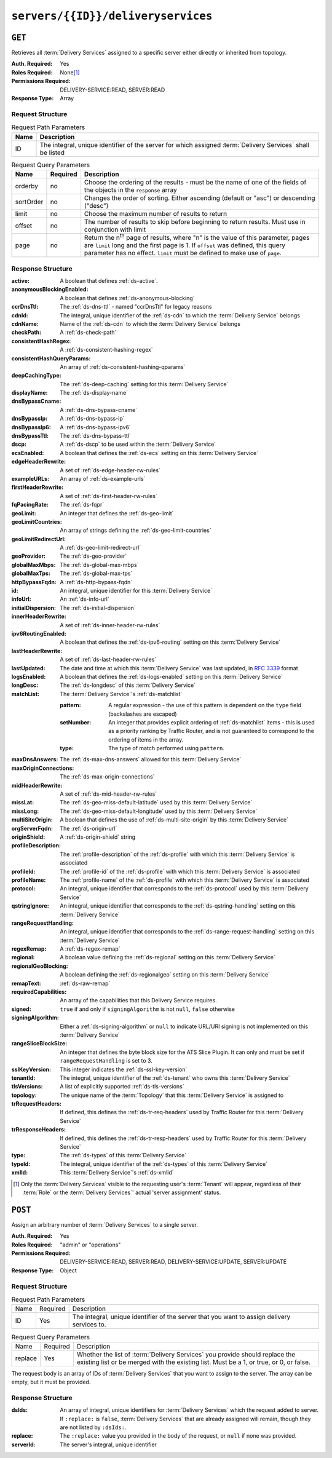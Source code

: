 ..
..
.. Licensed under the Apache License, Version 2.0 (the "License");
.. you may not use this file except in compliance with the License.
.. You may obtain a copy of the License at
..
..     http://www.apache.org/licenses/LICENSE-2.0
..
.. Unless required by applicable law or agreed to in writing, software
.. distributed under the License is distributed on an "AS IS" BASIS,
.. WITHOUT WARRANTIES OR CONDITIONS OF ANY KIND, either express or implied.
.. See the License for the specific language governing permissions and
.. limitations under the License.
..

.. _to-api-v4-servers-id-deliveryservices:

***********************************
``servers/{{ID}}/deliveryservices``
***********************************

``GET``
=======
Retrieves all :term:`Delivery Services` assigned to a specific server either directly or inherited from topology.

:Auth. Required: Yes
:Roles Required: None\ [#tenancy]_
:Permissions Required: DELIVERY-SERVICE:READ, SERVER:READ
:Response Type:  Array

Request Structure
-----------------
.. table:: Request Path Parameters

	+------+------------------------------------------------------------------------------------------------------------+
	| Name | Description                                                                                                |
	+======+============================================================================================================+
	| ID   | The integral, unique identifier of the server for which assigned :term:`Delivery Services` shall be listed |
	+------+------------------------------------------------------------------------------------------------------------+

.. table:: Request Query Parameters

	+-----------+----------+---------------------------------------------------------------------------------------------------------------+
	| Name      | Required | Description                                                                                                   |
	+===========+==========+===============================================================================================================+
	| orderby   | no       | Choose the ordering of the results - must be the name of one of the fields of the objects in the ``response`` |
	|           |          | array                                                                                                         |
	+-----------+----------+---------------------------------------------------------------------------------------------------------------+
	| sortOrder | no       | Changes the order of sorting. Either ascending (default or "asc") or descending ("desc")                      |
	+-----------+----------+---------------------------------------------------------------------------------------------------------------+
	| limit     | no       | Choose the maximum number of results to return                                                                |
	+-----------+----------+---------------------------------------------------------------------------------------------------------------+
	| offset    | no       | The number of results to skip before beginning to return results. Must use in conjunction with limit          |
	+-----------+----------+---------------------------------------------------------------------------------------------------------------+
	| page      | no       | Return the n\ :sup:`th` page of results, where "n" is the value of this parameter, pages are ``limit`` long   |
	|           |          | and the first page is 1. If ``offset`` was defined, this query parameter has no effect. ``limit`` must be     |
	|           |          | defined to make use of ``page``.                                                                              |
	+-----------+----------+---------------------------------------------------------------------------------------------------------------+

.. code-block:: http
	:caption: Request Example

	GET /api/4.0/servers/10/deliveryservices HTTP/1.1
	Host: trafficops.infra.ciab.test
	User-Agent: python-requests/2.24.0
	Accept-Encoding: gzip, deflate
	Accept: */*
	Connection: keep-alive
	Cookie: mojolicious=...

Response Structure
------------------
:active:                   A boolean that defines :ref:`ds-active`.
:anonymousBlockingEnabled: A boolean that defines :ref:`ds-anonymous-blocking`
:ccrDnsTtl:                 The :ref:`ds-dns-ttl` - named "ccrDnsTtl" for legacy reasons
:cdnId:                     The integral, unique identifier of the :ref:`ds-cdn` to which the :term:`Delivery Service` belongs
:cdnName:                   Name of the :ref:`ds-cdn` to which the :term:`Delivery Service` belongs
:checkPath:                 A :ref:`ds-check-path`
:consistentHashRegex:       A :ref:`ds-consistent-hashing-regex`
:consistentHashQueryParams: An array of :ref:`ds-consistent-hashing-qparams`
:deepCachingType:           The :ref:`ds-deep-caching` setting for this :term:`Delivery Service`
:displayName:               The :ref:`ds-display-name`
:dnsBypassCname:            A :ref:`ds-dns-bypass-cname`
:dnsBypassIp:               A :ref:`ds-dns-bypass-ip`
:dnsBypassIp6:              A :ref:`ds-dns-bypass-ipv6`
:dnsBypassTtl:              The :ref:`ds-dns-bypass-ttl`
:dscp:                      A :ref:`ds-dscp` to be used within the :term:`Delivery Service`
:ecsEnabled:                A boolean that defines the :ref:`ds-ecs` setting on this :term:`Delivery Service`
:edgeHeaderRewrite:         A set of :ref:`ds-edge-header-rw-rules`
:exampleURLs:               An array of :ref:`ds-example-urls`
:firstHeaderRewrite:        A set of :ref:`ds-first-header-rw-rules`
:fqPacingRate:              The :ref:`ds-fqpr`
:geoLimit:                  An integer that defines the :ref:`ds-geo-limit`
:geoLimitCountries:         An array of strings defining the :ref:`ds-geo-limit-countries`
:geoLimitRedirectUrl:       A :ref:`ds-geo-limit-redirect-url`
:geoProvider:               The :ref:`ds-geo-provider`
:globalMaxMbps:             The :ref:`ds-global-max-mbps`
:globalMaxTps:              The :ref:`ds-global-max-tps`
:httpBypassFqdn:            A :ref:`ds-http-bypass-fqdn`
:id:                        An integral, unique identifier for this :term:`Delivery Service`
:infoUrl:                   An :ref:`ds-info-url`
:initialDispersion:         The :ref:`ds-initial-dispersion`
:innerHeaderRewrite:        A set of :ref:`ds-inner-header-rw-rules`
:ipv6RoutingEnabled:        A boolean that defines the :ref:`ds-ipv6-routing` setting on this :term:`Delivery Service`
:lastHeaderRewrite:         A set of :ref:`ds-last-header-rw-rules`
:lastUpdated:               The date and time at which this :term:`Delivery Service` was last updated, in :RFC:`3339` format

	.. versionchanged:: 4.0
		Prior to API version 4.0, this property used :ref:`non-rfc-datetime`.

:logsEnabled: A boolean that defines the :ref:`ds-logs-enabled` setting on this :term:`Delivery Service`
:longDesc:    The :ref:`ds-longdesc` of this :term:`Delivery Service`
:matchList:   The :term:`Delivery Service`'s :ref:`ds-matchlist`

	:pattern:   A regular expression - the use of this pattern is dependent on the ``type`` field (backslashes are escaped)
	:setNumber: An integer that provides explicit ordering of :ref:`ds-matchlist` items - this is used as a priority ranking by Traffic Router, and is not guaranteed to correspond to the ordering of items in the array.
	:type:      The type of match performed using ``pattern``.

:maxDnsAnswers:        The :ref:`ds-max-dns-answers` allowed for this :term:`Delivery Service`
:maxOriginConnections: The :ref:`ds-max-origin-connections`
:midHeaderRewrite:     A set of :ref:`ds-mid-header-rw-rules`
:missLat:              The :ref:`ds-geo-miss-default-latitude` used by this :term:`Delivery Service`
:missLong:             The :ref:`ds-geo-miss-default-longitude` used by this :term:`Delivery Service`
:multiSiteOrigin:      A boolean that defines the use of :ref:`ds-multi-site-origin` by this :term:`Delivery Service`
:orgServerFqdn:        The :ref:`ds-origin-url`
:originShield:         A :ref:`ds-origin-shield` string
:profileDescription:   The :ref:`profile-description` of the :ref:`ds-profile` with which this :term:`Delivery Service` is associated
:profileId:            The :ref:`profile-id` of the :ref:`ds-profile` with which this :term:`Delivery Service` is associated
:profileName:          The :ref:`profile-name` of the :ref:`ds-profile` with which this :term:`Delivery Service` is associated
:protocol:             An integral, unique identifier that corresponds to the :ref:`ds-protocol` used by this :term:`Delivery Service`
:qstringIgnore:        An integral, unique identifier that corresponds to the :ref:`ds-qstring-handling` setting on this :term:`Delivery Service`
:rangeRequestHandling: An integral, unique identifier that corresponds to the :ref:`ds-range-request-handling` setting on this :term:`Delivery Service`
:regexRemap:           A :ref:`ds-regex-remap`
:regional:             A boolean value defining the :ref:`ds-regional` setting on this :term:`Delivery Service`
:regionalGeoBlocking:  A boolean defining the :ref:`ds-regionalgeo` setting on this :term:`Delivery Service`
:remapText:            :ref:`ds-raw-remap`
:requiredCapabilities: An array of the capabilities that this Delivery Service requires.

	.. versionadded:: 4.1

:signed:               ``true`` if  and only if ``signingAlgorithm`` is not ``null``, ``false`` otherwise
:signingAlgorithm:     Either a :ref:`ds-signing-algorithm` or ``null`` to indicate URL/URI signing is not implemented on this :term:`Delivery Service`
:rangeSliceBlockSize: An integer that defines the byte block size for the ATS Slice Plugin. It can only and must be set if ``rangeRequestHandling`` is set to 3.
:sslKeyVersion:        This integer indicates the :ref:`ds-ssl-key-version`
:tenantId:             The integral, unique identifier of the :ref:`ds-tenant` who owns this :term:`Delivery Service`
:tlsVersions:           A list of explicitly supported :ref:`ds-tls-versions`

	.. versionadded:: 4.0

:topology:          The unique name of the :term:`Topology` that this :term:`Delivery Service` is assigned to
:trRequestHeaders:  If defined, this defines the :ref:`ds-tr-req-headers` used by Traffic Router for this :term:`Delivery Service`
:trResponseHeaders: If defined, this defines the :ref:`ds-tr-resp-headers` used by Traffic Router for this :term:`Delivery Service`
:type:              The :ref:`ds-types` of this :term:`Delivery Service`
:typeId:            The integral, unique identifier of the :ref:`ds-types` of this :term:`Delivery Service`
:xmlId:             This :term:`Delivery Service`'s :ref:`ds-xmlid`

.. code-block:: http
	:caption: Response Example

	HTTP/1.1 200 OK
	Access-Control-Allow-Credentials: true
	Access-Control-Allow-Headers: Origin, X-Requested-With, Content-Type, Accept, Set-Cookie, Cookie
	Access-Control-Allow-Methods: POST,GET,OPTIONS,PUT,DELETE
	Access-Control-Allow-Origin: *
	Content-Encoding: gzip
	Content-Type: application/json
	Permissions-Policy: interest-cohort=()
	Set-Cookie: mojolicious=...; Path=/; Expires=Tue, 08 Jun 2021 01:15:07 GMT; Max-Age=3600; HttpOnly
	Vary: Accept-Encoding
	Whole-Content-Sha512: RO4tVfDdqx0rEU9BqlRmvsYXmVgVNkivqr6LhJlMulfR+1bLGivP8z93jy3N9bejcMdQwl1RwJojM3MbwgXcqA==
	X-Server-Name: traffic_ops_golang/
	Date: Tue, 08 Jun 2021 00:15:07 GMT
	Content-Length: 806

	{ "response": [{
		"active": false,
		"anonymousBlockingEnabled": false,
		"ccrDnsTtl": 3600,
		"cdnId": 2,
		"cdnName": "CDN-in-a-Box",
		"checkPath": null,
		"consistentHashQueryParams": [],
		"consistentHashRegex": null,
		"deepCachingType": "NEVER",
		"displayName": "test",
		"dnsBypassCname": null,
		"dnsBypassIp": null,
		"dnsBypassIp6": null,
		"dnsBypassTtl": null,
		"dscp": 0,
		"ecsEnabled": false,
		"edgeHeaderRewrite": null,
		"exampleURLs": [
			"http://cdn.test.mycdn.ciab.test"
		],
		"firstHeaderRewrite": null,
		"fqPacingRate": null,
		"geoLimit": 0,
		"geoLimitCountries": null,
		"geoLimitRedirectURL": null,
		"geoProvider": 0,
		"globalMaxMbps": null,
		"globalMaxTps": null,
		"httpBypassFqdn": null,
		"id": 7,
		"infoUrl": null,
		"initialDispersion": 1,
		"innerHeaderRewrite": null,
		"ipv6RoutingEnabled": true,
		"lastHeaderRewrite": null,
		"lastUpdated": "2021-06-08T00:14:04.959292Z",
		"logsEnabled": false,
		"longDesc": "Apachecon North America 2018",
		"matchList": [
			{
				"type": "HOST_REGEXP",
				"setNumber": 0,
				"pattern": ".*\\.test\\..*"
			}
		],
		"maxDnsAnswers": null,
		"maxOriginConnections": 0,
		"maxRequestHeaderBytes": 0,
		"midHeaderRewrite": null,
		"missLat": 41.881944,
		"missLong": -87.627778,
		"multiSiteOrigin": false,
		"originShield": null,
		"orgServerFqdn": "http://origin.infra.ciab.test",
		"profileDescription": null,
		"profileId": null,
		"profileName": null,
		"protocol": 0,
		"qstringIgnore": 0,
		"rangeRequestHandling": 0,
		"rangeSliceBlockSize": null,
		"regexRemap": null,
		"regional": false,
		"regionalGeoBlocking": false,
		"remapText": null,
		"requiredCapabilities": [],
		"routingName": "cdn",
		"serviceCategory": null,
		"signed": false,
		"signingAlgorithm": null,
		"sslKeyVersion": null,
		"tenant": "root",
		"tenantId": 1,
		"tlsVersions": null,
		"topology": null,
		"trResponseHeaders": null,
		"trRequestHeaders": null,
		"type": "HTTP",
		"typeId": 1,
		"xmlId": "test"
	}]}


.. [#tenancy] Only the :term:`Delivery Services` visible to the requesting user's :term:`Tenant` will appear, regardless of their :term:`Role` or the :term:`Delivery Services`' actual 'server assignment' status.

``POST``
========
Assign an arbitrary number of :term:`Delivery Services` to a single server.

:Auth. Required: Yes
:Roles Required: "admin" or "operations"
:Permissions Required: DELIVERY-SERVICE:READ, SERVER:READ, DELIVERY-SERVICE:UPDATE, SERVER:UPDATE
:Response Type:  Object

Request Structure
-----------------
.. table:: Request Path Parameters

	+------+----------+---------------------------------------------------------------------------------------------+
	| Name | Required | Description                                                                                 |
	+------+----------+---------------------------------------------------------------------------------------------+
	| ID   | Yes      | The integral, unique identifier of the server that you want to assign delivery services to. |
	+------+----------+---------------------------------------------------------------------------------------------+

.. table:: Request Query Parameters

	+---------+----------+-----------------------------------------------------------------------------------------------------------------------------------------------------------------------+
	| Name    | Required | Description                                                                                                                                                           |
	+---------+----------+-----------------------------------------------------------------------------------------------------------------------------------------------------------------------+
	| replace | Yes      | Whether the list of :term:`Delivery Services` you provide should replace the existing list or be merged with the existing list. Must be a 1, or true, or 0, or false. |
	+---------+----------+-----------------------------------------------------------------------------------------------------------------------------------------------------------------------+

The request body is an array of IDs of :term:`Delivery Services` that you want to assign to the server. The array can be empty, but it must be provided.

.. code-block:: http
	:caption: Request Example

	POST /api/4.0/servers/6/deliveryservices?replace=1 HTTP/1.1
	User-Agent: python-requests/2.22.0
	Accept-Encoding: gzip, deflate
	Accept: */*
	Connection: keep-alive
	Cookie: mojolicious=...
	Content-Length: 3

	[
		1
	]

Response Structure
------------------
:dsIds:         An array of integral, unique identifiers for :term:`Delivery Services` which the request added to server. If ``:replace:`` is ``false``, :term:`Delivery Services` that are already assigned will remain, though they are not listed by ``:dsIds:``.
:replace:       The ``:replace:`` value you provided in the body of the request, or ``null`` if none was provided.
:serverId:      The server's integral, unique identifier

.. code-block:: http
	:caption: Response Example

	HTTP/1.1 200 OK
	Access-Control-Allow-Credentials: true
	Access-Control-Allow-Headers: Origin, X-Requested-With, Content-Type, Accept, Set-Cookie, Cookie
	Access-Control-Allow-Methods: POST,GET,OPTIONS,PUT,DELETE
	Access-Control-Allow-Origin: *
	Content-Encoding: gzip
	Content-Type: application/json
	Set-Cookie: mojolicious=...; Path=/; Expires=Tue, 25 Feb 2020 09:08:32 GMT; Max-Age=3600; HttpOnly
	Whole-Content-Sha512: iV+JzAZSsmlxRZsNtIRg3oA9470hAwrMpq5xhcYVi0Y831Trx2YRlsyhYpOPqHg5+QPoXHGF0nx8uso0fuNarw==
	X-Server-Name: traffic_ops_golang/
	Date: Tue, 25 Feb 2020 08:08:32 GMT
	Content-Length: 129

	{
		"alerts": [
			{
				"text": "successfully assigned dses to server",
				"level": "success"
			}
		],
		"response": {
			"serverId": 6,
			"dsIds": [
				1
			],
			"replace": true
		}
	}
